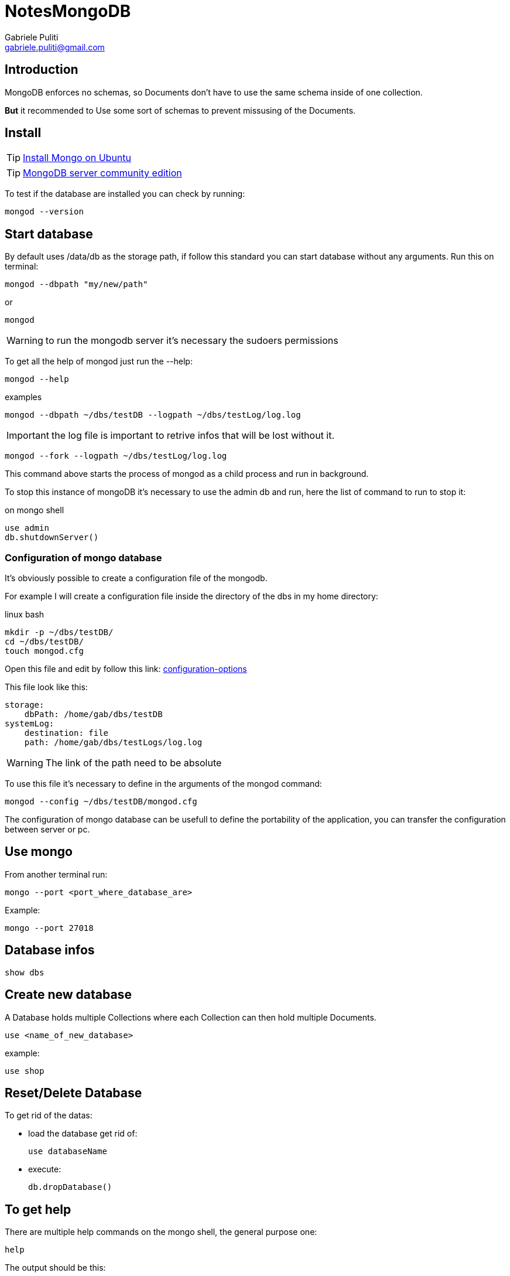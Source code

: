= NotesMongoDB
:Author: Gabriele Puliti
:Email: gabriele.puliti@gmail.com
:Date: 26/06/2019
:Revision: 0.1.0

== Introduction

MongoDB enforces no schemas, so Documents don't have to use the same schema inside of one collection.

*But* it recommended to Use some sort of schemas to prevent missusing of the Documents.

== Install

TIP: https://docs.mongodb.com/manual/tutorial/install-mongodb-on-ubuntu/#install-mongodb-community-edition-using-deb-packages[Install Mongo on Ubuntu]

TIP: https://www.mongodb.com/download-center/community[MongoDB server community edition]

To test if the database are installed you can check by running:

[source,bash]
----
mongod --version
----

== Start database

By default uses /data/db as the storage path, if follow this standard
you can start database without any arguments. Run this on terminal:

[source,bash]
----
mongod --dbpath "my/new/path"
----

or

[source,bash]
----
mongod
----

WARNING: to run the mongodb server it's necessary the sudoers permissions

To get all the help of mongod just run the --help:

[source, bash]
----
mongod --help
----

.examples

[source, bash]
----
mongod --dbpath ~/dbs/testDB --logpath ~/dbs/testLog/log.log
----

IMPORTANT: the log file is important to retrive infos that will be lost without it.

[source, bash]
----
mongod --fork --logpath ~/dbs/testLog/log.log
----

This command above starts the process of mongod as a child process and run in background.

To stop this instance of mongoDB it's necessary to use the admin db and run, here the list of command to run to stop it:

.on mongo shell
[source, mongo]
----
use admin
db.shutdownServer()
----

=== Configuration of mongo database

It's obviously possible to create a configuration file of the mongodb.

For example I will create a configuration file inside the directory of the dbs in my home directory:

.linux bash
[source, bash]
----
mkdir -p ~/dbs/testDB/
cd ~/dbs/testDB/
touch mongod.cfg
----

Open this file and edit by follow this link: https://docs.mongodb.com/manual/reference/configuration-options/[configuration-options]

This file look like this:

[source, properties]
----
storage:
    dbPath: /home/gab/dbs/testDB
systemLog:
    destination: file
    path: /home/gab/dbs/testLogs/log.log
----

WARNING: The link of the path need to be absolute

To use this file it's necessary to define in the arguments of the mongod command:

[source, bash]
----
mongod --config ~/dbs/testDB/mongod.cfg
----

The configuration of mongo database can be usefull to define the portability of the application, you can transfer the configuration between server or pc.

== Use mongo

From another terminal run:

[source,mongo]
----
mongo --port <port_where_database_are>
----

Example:

[source,bash]
----
mongo --port 27018
----

== Database infos

[source,mongo]
----
show dbs
----

== Create new database

A Database holds multiple Collections where each Collection can then hold multiple Documents.

[source,mongo]
----
use <name_of_new_database>
----

example:

[source,mongo]
----
use shop
----

== Reset/Delete Database

To get rid of the datas:

* load the database get rid of:
+
[source,mongo]
----
use databaseName
----
* execute:
+
[source,mongo]
----
db.dropDatabase()
----

== To get help

There are multiple help commands on the mongo shell, the general purpose one:

[source, mongo]
----
help
----

The output should be this:

[source,mongo]
----
	db.help()                    help on db methods
	db.mycoll.help()             help on collection methods
	sh.help()                    sharding helpers
	rs.help()                    replica set helpers
	help admin                   administrative help
	help connect                 connecting to a db help
	help keys                    key shortcuts
	help misc                    misc things to know
	help mr                      mapreduce

	show dbs                     show database names
	show collections             show collections in current database
	show users                   show users in current database
	show profile                 show most recent system.profile entries with time >= 1ms
	show logs                    show the accessible logger names
	show log [name]              prints out the last segment of log in memory, 'global' is default
	use <db_name>                set current database
	db.foo.find()                list objects in collection foo
	db.foo.find( { a : 1 } )     list objects in foo where a == 1
	it                           result of the last line evaluated; use to further iterate
	DBQuery.shellBatchSize = x   set default number of items to display on shell
	exit                         quit the mongo shell
----

== CRUD operations

MongoDB offers multiples CRUD operations for single-document and bulk actions.
Some methods require an argument and others don't.

* Create:
+
[source,mongo]
----
insertOne(data, options)
----
+
[source,mongo]
----
insertMany(data, options)
----
* Read:
+
[source,mongo]
----
find(filter, options)
----
+
[source,mongo]
----
findOne(filter, options)
----
* Update:
+
[source,mongo]
----
updateOne(filter, data, options)
----
+
[source,mongo]
----
updateMany(filter, data, options)
----
+
[source,mongo]
----
replaceOne(filter, data, options)
----
* Delete:
+
[source,mongo]
----
deleteOne(filter, options)
----
+
[source,mongo]
----
deleteMany(filter, options)
----

== Insert datas to database

MongoDB is schemaless so there are no restrictions to the type of data. It's possible to insert different schema of the same data, but this is not the best way to handle datas obviously.
The most common way to use this database is to use a default type schema and let it free to add more keys.

For example if we want to represent a product we can do with 3 different approches:

[width="80%", option="header"]
|=======================================================
|Chaos | ------- | SQL world |
| {
"title" : "Book",
"price": 12.99
} | { "title" : "Book", "price": 12.99 } | { "title" : "Book", "price": 12.99 } |
| { "title" : "Bottle", "available": true } | { "title" : "Bottle", "price": 12.99, "available": true } | { "title" : "Bottle", "price": 12.99 } |
|=======================================================

=== Insert one

A Document can't directly be insered into a Database, you need to use a Colleciton.
Each document needs a unique ID, if is not given the engine of mongo will create it for us.
It's possible to have embedded docuemnts and array fields.

[source,mongo]
----
db.<name_of_collection>.insertOne({"key0":value0, key1:value1})
----

The values type can be:

* *Text* -> "Max"
* *Number*
** *Integer* (int32) -> 55
** *NumberLong* (int64) -> 1000000000000000
** *NumberDecimal* -> 12.99
* *Boolean* -> true
* *ObjectId* -> ObjectId("sfasd")
* *ISODate* -> ISOData("2019-07-01")
* *Timestamp* -> Timestamp(11421532)
* *Embedded Document* -> {"a": {...} }
* *Array* -> {"a": [...] }

example:

[source,mongo]
----
db.products.insertOne({
    name: "computer",
    price: 100.999,
    description: "This is a high value product.",
    details:{
        cpu: "Intel i7",
        "memory": "32",
		stored: true
    }
})
----

[source,mongo]
----
db.companies.insertOne({
	name: "Fresh Apples Inc",
	isStartup: true,
	emplyees: 33,
	funding: 12345678901234567890,
	details: {
		ceo: "Gabriele Puliti",
		tags: [
			{title: "super"},
			{title: "perfect"}
		]
	},
	foundingData: new Date(),
	insertedAt: new Timestamp()
})
----

== Data Types & Limits

MongoDB has a couple of hard limits - most importantly, a single document in a collection (including all embedded documents it might have) must be < = 16mb. Additionally, you may only have 100 levels of embedded documents.

You can find all limits (in great detail) here: https://docs.mongodb.com/manual/reference/limits/[limits]

For the data types, MongoDB supports, you find a detailed overview on this page: https://docs.mongodb.com/manual/reference/bson-types/[bson-types]

Important data type limits are:

* Normal integers (int32) can hold a maximum value of +-2,147,483,647

* Long integers (int64) can hold a maximum value of +-9,223,372,036,854,775,807

Text can be as long as you want - the limit is the 16mb restriction for the overall document.

It's also important to understand the difference between int32 (NumberInt), int64 (NumberLong) and a normal number as you can enter it in the shell. The same goes for a normal double and NumberDecimal.

* NumberInt creates a int32 value => NumberInt(55)

* NumberLong creates a int64 value => NumberLong(7489729384792)

If you just use a number (e.g. insertOne({a: 1}), this will get added as a normal double into the database. The reason for this is that the shell is based on JS which only knows float/ double values and doesn't differ between integers and floats.

NumberDecimal creates a high-precision double value => NumberDecimal("12.99") => This can be helpful for cases where you need (many) exact decimal places for calculations.

=== Insert many

[source,mongo]
----
db.<name_of_collection>.insertMany([
    {
        "key0":"value0",
        key1:"value1"
    },
    {
        "key2":"value2",
        key3:"value3"
    }
])
----

example:

[source,mongo]
----
db.flightData.insertMany([
    {
        "departureAirport": "MUC",
        "arrivalAirport": "SFO",
        "aircraft": "Airbus A380",
        "distance": 12000,
        "intercontinental": true
    },
    {
        "departureAirport": "LHR",
        "arrivalAirport": "TXL",
        "aircraft": "Airbus A320",
        "distance": 950,
        "intercontinental": false
    }
])
----

If one of the document already exists the method will throw an error and stop the creation of new documents. This beaviour can be change by using the option ordered:

[source,mongo]
----
db.<name_of_collection>.insertMany([
    {
        "key0":"value0",
        key1:"value1"
    },
    {
        "key2":"value2",
        key3:"value3"
    }
], {ordered: false})
----

The default value of this option is true, by set this value to false even if one of the document already exists in the collection the engine don't skip the insert of new data.

Here an other examples;

[source,mongo]
----
> db.hobbies.insertMany([
	{_id: 'yoga', name: 'Yoga'},
	{_id: 'cooking', name: 'Cooking'},
	{_id: 'hiking', name: 'Hiking '}
], {ordered: false})
----

== Retrive data from database

=== Find

CAUTION: The find method return a cursor and not a list of documents, because the documents retrive can be thousand and it's more easy to transfert over the net. It can be also possible to use filters to limit the number of documents retrive, or projection to limit the set of fields.

[source,mongo]
----
db.<name_of_collection>.find(filters, options)
----

To beautify the results it can be use the pretty function:

[source,mongo]
----
db.<name_of_collection>.find(filter, options).pretty()
----

example:

[source,mongo]
----
db.products.find().pretty()
----

[source,mongo]
----
db.<name_of_collection>.find({intercontinental: true}).pretty()
----

[source,mongo]
----
db.flightData.find({distance:{$gt:100}}).pretty()
----

[source,mongo]
----
db.passengers.find().toArray()
----

[source,mongo]
----
db.passengers.find().forEach((passengerData) => {printjson(passengerData)})
----

The use of find below is called projection:

[source,mongo]
----
db.passengers.find({}, {name:1}).pretty()
----

=== FindOne

[source,mongo]
----
db.<name_of_collection>.findOne()
----

example:

[source,mongo]
----
db.flightData.findOne({distance:{$gt:100}})
----

== Accessing structured datas

=== E.G. 1

[source,mongo]
----
db.passengers.findOne({name: "Albert Twostone"}).hobbies
----

Output:

[source,mongo]
----
["sports", "cooking"]
----

=== E.G. 2

[source,mongo]
----
db.flightData.find({"status.details.responsible": "Max Schwarzmuller"}).pretty()
----

Output:

[source,json]
----
{
    "_id" : ObjectId("5d09ef2276acd23a2e3fb02b"),
    "departureAirport" : "MUC",
    "arrivalAirport" : "SFO",
    "aircraft" : "Airbus A380",
    "distance" : 12000,
    "intercontinental" : true,
    "status" : {
        "description" : "on-time",
        "lastUpdated" : "1 hour ago",
        "details" : {
            "responsible" : "Max Schwarzmuller"
        }
    }
}
{
    "_id" : ObjectId("5d09ef2276acd23a2e3fb02c"),
    "departureAirport" : "LHR",
    "arrivalAirport" : "TXL",
    "aircraft" : "Airbus A320",
    "distance" : 950,
    "intercontinental" : false,
    "status" : {
        "description" : "on-time",
        "lastUpdated" : "1 hour ago",
        "details" : {
            "responsible" : "Max Schwarzmuller"
        }
    }
}
----

== Delete data from database

[source,mongo]
----
db.<name_of_collection>.deleteOne({key_filter: value_filter})
----

example:

[source,mongo]
----
db.fightData.deleteOne({departureAirport: "1"})
----

[source,mongo]
----
db.fightData.deleteMany({marker: "toDelete"})
----

[source,mongo]
----
db.fightData.deleteMany({})
----

== Drop collection

[source,mongo]
----
db.<name_of_collection>.drop()
----

== Update data

Be worry about the update function, the first one replace all the
filtered data:

[source,mongo]
----
db.<name_of_collection>.update(
    {key_filter: value_filter},
    {key_update: value_update}
)
----

This second type of update need a option:

[source,mongo]
----
db.<name_of_collection>.updateOne(
    {key_filter: value_filter},
    {$option: {key_update: value_update}}
)
----

example:

[source,mongo]
----
db.flightData.updateOne(
    {departureAirport:"123"},
    {$set:{marker: 'delete'}}
)
----

[source,mongo]
----
db.flightData.updateMany(
    {},
    {$set: {
        marker: 'toDelete'
    }}
)
----

[source,mongo]
----
db.flightData.update(
    {"_id":ObjectId("5d09ef2276acd23a2e3fb02b")},
    {delayed:false}
)
----

== Replace Data

[source,mongo]
----
db.<name_of_collection>.replaceOne(filter, options)
----

example:

[source,mongo]
----
db.flightData.replaceOne(
    {"_id": ObjectId("5d09ef2276acd23a2e3fb02b")},
    {
        "departureAirport": "MUC",
        "arrivalAirport": "SFO",
        "aircraft": "Airbus A380",
        "distance": 12000,
        "intercontinental": true
    }
)
----

== Nested documents

[source,mongo]
----
db.flightData.updateMany(
    {},
    {$set: {
        status: {
            description: "on-time",
            lastUpdated: "1 hour ago",
            details: {
                responsible: "Max Schwarzmuller"
            }
        }
    }}
)
----

== Embedded documents and max document value

In MongoDB it’s possible to have at least 100 levels of nesting.
Documents have a maximum size of 16MB.

== Get informations about database

To get infos about the database in use we need to use the stats method:

[source, mongo]
----
db.stats()
----

The result will be something like this:

[source, mongo]
----
{
	"db" : "companyData",
	"collections" : 2,
	"views" : 0,
	"objects" : 2,
	"avgObjSize" : 136.5,
	"dataSize" : 273,
	"storageSize" : 32768,
	"numExtents" : 0,
	"indexes" : 2,
	"indexSize" : 32768,
	"fsUsedSize" : 49097785344,
	"fsTotalSize" : 238644428800,
	"ok" : 1
}

----

With this method we can analize the usage of the memory for different type of data. Let's create a new empty databases and create a new collection with only one entry like this:

[source, mongo]
----
db.number.insertOne({a: 1})
----

Now call the stats method of database and observe the dataSize value:

[source, mongo]
----
{
	"db" : "numbers",
	"collections" : 1,
	"views" : 0,
	"objects" : 1,
	"avgObjSize" : 33,
	"dataSize" : 33,
	"storageSize" : 16384,
	"numExtents" : 0,
	"indexes" : 1,
	"indexSize" : 16384,
	"fsUsedSize" : 49104764928,
	"fsTotalSize" : 238644428800,
	"ok" : 1
}
----

The collection with only one int key is 33 bit. Now delete it with deleteMany({}) and create the same element but change the name of a:

[source, mongo]
----
db.number.insertOne({a: NumberInt(1)})
----

Now the dataSize will be less:

[source, mongo]
----
{
	"db" : "companyData",
	"collections" : 1,
	"views" : 0,
	"objects" : 1,
	"avgObjSize" : 29,
	"dataSize" : 29,
	"storageSize" : 20480,
	"numExtents" : 0,
	"indexes" : 1,
	"indexSize" : 20480,
	"fsUsedSize" : 49092698112,
	"fsTotalSize" : 238644428800,
	"ok" : 1
}
----

The default type of numbers using by mongo are 4 bit longer than the NumberInt type.

== Mongo drivers

All the infos can be found here: https://docs.mongodb.com/ecosystem/drivers/[drivers]

== Variables

In the mongo console it's possible to use variables with the same syntax of javascript:

[source,mongo]
----
var <name_of_variable> = <query>
----

.example:

[source,mongo]
----
db.patients.insertOne({name: "Nax", age: 29, diseaseSummary: "summary-max-1"})
db.diseaseSummaries.insertOne({_id: "summary-max-1", "diseases: ["cold", "broken leg"]})
var dsid = db.patients.findOne().diseaseSummary
dsid
----

The output of the last command will be this:

[source, mongo]
----
summary-max-1
----

Obviously it possible to use this variable inside queries:

[source, mongo]
----
db.diseaseSummaries.findOne({_id: dsid})
----

== Joining with $lookup

This is usefull when you have relationships between documents, for example you have a costumer with a reference to the favourite books:

.books
[source, json]
----
{
	"_id" : ObjectId("5d1a0bbf0118327c0251e7a1"),
	"name" : "My favourite Book",
	"authors" : [
		ObjectId("5d1a0a490118327c0251e79f"),
		ObjectId("5d1a0a490118327c0251e7a0")
	]
}
----

.authors
[source, json]
----
{
	"_id" : ObjectId("5d1a0a490118327c0251e79f"),
	"name" : "Max Schwarz",
	"age" : 29,
	"address" : {
		"street" : "Main"
	}
}
{
	"_id" : ObjectId("5d1a0a490118327c0251e7a0"),
	"name" : "Manuel Lore",
	"age" : 30,
	"address" : {
		"street" : "Tree"
	}
}
----

The syntax of the aggregate method is:

[source,mongo]
----
db.<name_of_document>.aggregate([{$lookup: {from: <external_document>, localField: <local_name_field>, foreignField: <name_of_foreign_key>, as: <alias>}}])
----

In our example:

[source,mongo]
----
db.books.aggregate([{$lookup: {from: 'authors', localField: 'authors', foreignField: '_id', as: 'creators'}}]).pretty()
----

The output will be:

[source,mongo]
----
{
	"_id" : ObjectId("5d1a0bbf0118327c0251e7a1"),
	"name" : "My favourite Book",
	"authors" : [
		ObjectId("5d1a0a490118327c0251e79f"),
		ObjectId("5d1a0a490118327c0251e7a0")
	],
	"creators" : [
		{
			"_id" : ObjectId("5d1a0a490118327c0251e79f"),
			"name" : "Max Schwarz",
			"age" : 29,
			"address" : {
				"street" : "Main"
			}
		},
		{
			"_id" : ObjectId("5d1a0a490118327c0251e7a0"),
			"name" : "Manuel Lore",
			"age" : 30,
			"address" : {
				"street" : "Tree"
			}
		}
	]
}
----

== Validation

https://docs.mongodb.com/manual/core/schema-validation/[docs validation]

This is an important feature of mongoDB, this is used when we need to create schema of the datas.
The schema validation of mongoDB is used when an application need a defined schema and we don't want to store useless data but data with defined structure.
This operation is made by mongodb when a new data will be insert.

The syntax of the creation this restrictions is made with the createCollection method:

.It's more simple to present an example (this is refer to db of exercise 1)
[source, mongo]
----
db.createCollection('posts', {
	validator: {
		$jsonSchema: {
			bsonType: 'object',
			required: ['title', 'text', 'creator', 'comments'],
			properties: {
				title: {
					bsonType: 'string',
					description: 'must be a string and is required'
				},
				text: {
					bsonType: 'string',
					description: 'must be a string and is required'
				},
				creator: {
					bsonType: 'objectId',
					description: 'must be a objectId and is required'
				},
				comments: {
					bsonType: 'array',
					description: 'must be an array and is required',
					items: {
						bsonType: 'object',
						required: ['text', 'author'],
						properties: {
							text: {
								bsonType: 'string',
								description: 'must be a string and is required'
							},
							author: {
								bsonType: 'objectId',
								description: 'must be an obhectId and is required'
							}
						}
					}
				}
			}
		}
	}
});
----

To replace a validation action it's necessary to use the database administrator method call runCommand:

.for example we want to add a validation action warning
[source, mongo]
----
db.runCommand({
	collMod: 'posts',
	validator: {
		$jsonSchema: {
			bsonType: 'object',
			required: ['title', 'text', 'creator', 'comments'],
			properties: {
				title: {
					bsonType: 'string',
					description: 'must be a string and is required'
				},
				text: {
					bsonType: 'string',
					description: 'must be a string and is required'
				},
				creator: {
					bsonType: 'objectId',
					description: 'must be a objectId and is required'
				},
				comments: {
					bsonType: 'array',
					description: 'must be an array and is required',
					items: {
						bsonType: 'object',
						required: ['text', 'author'],
						properties: {
							text: {
								bsonType: 'string',
								description: 'must be a string and is required'
							},
							author: {
								bsonType: 'objectId',
								description: 'must be an obhectId and is required'
							}
						}
					}
				}
			}
		}
	},
	validationAction: 'warn'
});
----
This new option added don't prevent the insert of a wrong element but create a warning on the log file of the database.

== Exploring datas graphically

https://www.mongodb.com/download-center/compass[compass community software]

== Exercises

=== Exercise 0

.*Introduction*
Create a database of patients, every patient need to have this arguments:

* firstName
* lastName
* age
* history
** disease
** treatment

.*Task*
For this exercise the requests are:

. Create database of patients and call it `patients`
. Insert 3 patient records with at least 1 history entry per patient
. Update patient data of 1 patient with new age, name and history entry
. Find all patients who are older than 30 (or a value of your choice)
. Delete all patients who got a cold as a disease

.*Solution*
The first thing to do is to set up the mongodb server using the terminal and run this command:

[source,bash]
----
sudo mongod
----

Then open another terminal and run the mongo client with:

[source,bash]
----
mongo
----

IMPORTANT: The mongo client don't need the root permission to write into the database

Let's create the database of patients:

[source,mongo]
----
use patients
----

Output:
[source,mongo]
----
switched to db patients
----

NOTE: This solve the first request

Now we can populate the DB with 3 patient:

[source,mongo]
----
db.patient.insertMany([
	{
		"firstName": "Gabriele",
		"lastName": "Puliti",
		"age": 26,
		"history": [
			{
				"disease": "cold",
				"treatment": "001"
			},
			{
				"disease": "headache",
				"treatment": "023"
			}
		]
	},
	{
		"firstName": "Dario",
		"lastName": "Scida",
		"age": 29,
		"history": [
			{
				"disease": "stomachache",
				"treatment": "025"
			}
		]
	},
	{
		"firstName": "Andrea",
		"lastName": "Amico",
		"age": 29,
		"history": [
			{
				"disease": "malignant herpes",
				"treatment": "250"
			}
		]
	}
])
----

Output:
[source,json]
----
{
	"acknowledged" : true,
	"insertedIds" : [
		ObjectId("5d1330a5aa6a78bdbaf6df77"),
		ObjectId("5d1330a5aa6a78bdbaf6df78"),
		ObjectId("5d1330a5aa6a78bdbaf6df79")
	]
}
----

NOTE: This solve the second request

One of the patients is set wrong in the DB, we need to change it using update:

[source, mongo]
----
db.patient.updateOne(
	{"_id" : ObjectId("5d1330a5aa6a78bdbaf6df79")},
	{$set:
		{
			"firstName":"Andrew",
			"lastName":"Friend",
			"age": 58,
			"history": [
				{
					"disease": "cough",
					"treatment": "003"
				},
				{
					"disease": "cold",
					"treatment": "001"
				}
			]
		}
	}
)
----

Output:
[source, json]
----
{ "acknowledged" : true, "matchedCount" : 1, "modifiedCount" : 1 }
----

NOTE: This solve the third request

To find all the patient that are older than 30 we need to use the find with the grater than condition:

[source,mongo]
----
db.patient.find({"age":{$gt:30}}).pretty()
----

Output:
[source,json]
----
{
	"_id" : ObjectId("5d1330a5aa6a78bdbaf6df79"),
	"firstName" : "Andrew",
	"lastName" : "Friend",
	"age" : 58,
	"history" : [
		{
			"disease" : "cough",
			"treatment" : "003"
		},
		{
			"disease" : "cold",
			"treatment" : "001"
		}
	]
}
----

NOTE: This solve the fourth request

The patients with cold can be discharged, it's necessary to remove from DB:

[source,mongo]
----
db.patient.deleteMany({"history.disease":"cold"})
----

Output:
[source,json]
----
{ "acknowledged" : true, "deletedCount" : 2 }
----

NOTE: This solve the last request

=== Exercise 1

.*Introduction*
Create a blog database where store this data:

* User
** _id
** name
** age
** email
* Post
** _id
** title
** text
** tag
* Comment
** _id
** text

With realtionships like this:

* User => create => Post
* User => comment => Post

.*Task*
Model this datas

.*Solution*
Create three different collections it can be too much, we can nested the comments inside the post and refer it to a user using the _id reference:

I think that the default schema can be this:

.user
[source,json]
----
{
	_id: ObjectId(),
	name: string,
	age: number,
	email: string
}
----

.post
[source,json]
----
{
	_id: ObjectId(),
	title: string,
	text: string,
	tag: [],
	creator: user._id,
	comments: [
		{
			_id=user._id,
			text: string
		},{
			_id=user._id,
			text: string
		}]
}
----

Let's create the database:

[source,mongo]
----
use blog
----

Than create the users collections:

[source,mongo]
----
db.users.insertMany([
	{
		name: 'Max Schwarzmueller',
		age: 29,
		email: 'max@test.com'
	},{
		name: 'Manuel Lorenz',
		age: 30,
		email:'manu@test.com'
	}
])
----

And now the post:

[source,mongo]
----
db.posts.insertOne({
	title: 'My first Post!',
	text: 'This is my first post, I hope you like it!',
	tag: ['new', 'tech'],
	creator: ObjectId("5d1a1e280118327c0251e7a3"),
	comments: [{
		text: 'I like this post!',
		author: ObjectId("5d1a1e280118327c0251e7a2")
	}]
})
----

To aggregate the users to the post we can do this:

[source,mongo]
----
db.posts.aggregate([{$lookup: {from: 'users', localField: 'creator', foreignField: '_id', as:'autore'}}]).pretty()
----
